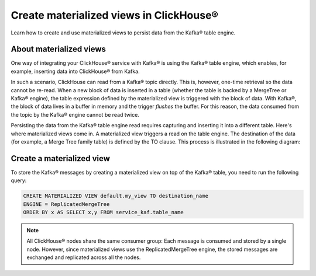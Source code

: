 Create materialized views in ClickHouse®
========================================

Learn how to create and use materialized views to persist data from the Kafka® table engine.

About materialized views
------------------------

One way of integrating your ClickHouse® service with Kafka® is using the Kafka® table engine, which enables, for example, inserting data into ClickHouse® from Kafka.

In such a scenario, ClickHouse can read from a Kafka® topic directly. This is, however, one-time retrieval so the data cannot be re-read. When a new block of data is inserted in a table (whether the table is backed by a MergeTree or Kafka® engine), the table expression defined by the materialized view is triggered with the block of data. With Kafka®, the block of data lives in a buffer in memory and the trigger *flushes* the buffer. For this reason, the data consumed from the topic by the Kafka® engine cannot be read twice.

Persisting the data from the Kafka® table engine read requires capturing and inserting it into a different table. Here's where materialized views come in. A materialized view triggers a read on the table engine. The destination of the data (for example, a Merge Tree family table) is defined by the TO clause. This process is illustrated in the following diagram:

.. mermaid::

   flowchart LR
      a[Kafka topic]
      b{{Kafka table engine}}
      c[Materialized view]
      d{{Merge Tree<br /> family table}}
      a --> b --> c --> d

Create a materialized view
--------------------------

To store the Kafka® messages by creating a materialized view on top of the Kafka® table, you need to run the following query:

.. code:: sql

    CREATE MATERIALIZED VIEW default.my_view TO destination_name
    ENGINE = ReplicatedMergeTree
    ORDER BY x AS SELECT x,y FROM service_kaf.table_name

.. note::

    All ClickHouse® nodes share the same consumer group: Each message is consumed and stored by a single node. However, since materialized views use the ReplicatedMergeTree engine, the stored messages are exchanged and replicated across all the nodes.

.. seealso::

    For more information on how to integrate Aiven for ClickHouse® with Apache Kafka®, see :doc:`Connect Apache Kafka® to Aiven for ClickHouse® </docs/products/clickhouse/howto/integrate-kafka>`.
